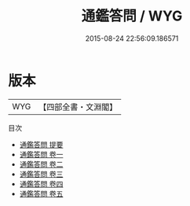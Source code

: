 #+TITLE: 通鑑答問 / WYG
#+DATE: 2015-08-24 22:56:09.186571
* 版本
 |       WYG|【四部全書・文淵閣】|
目次
 - [[file:KR2o0014_000.txt::000-1a][通鑑答問 提要]]
 - [[file:KR2o0014_001.txt::001-1a][通鑑答問 卷一]]
 - [[file:KR2o0014_002.txt::002-1a][通鑑答問 卷二]]
 - [[file:KR2o0014_003.txt::003-1a][通鑑答問 卷三]]
 - [[file:KR2o0014_004.txt::004-1a][通鑑答問 卷四]]
 - [[file:KR2o0014_005.txt::005-1a][通鑑答問 卷五]]
